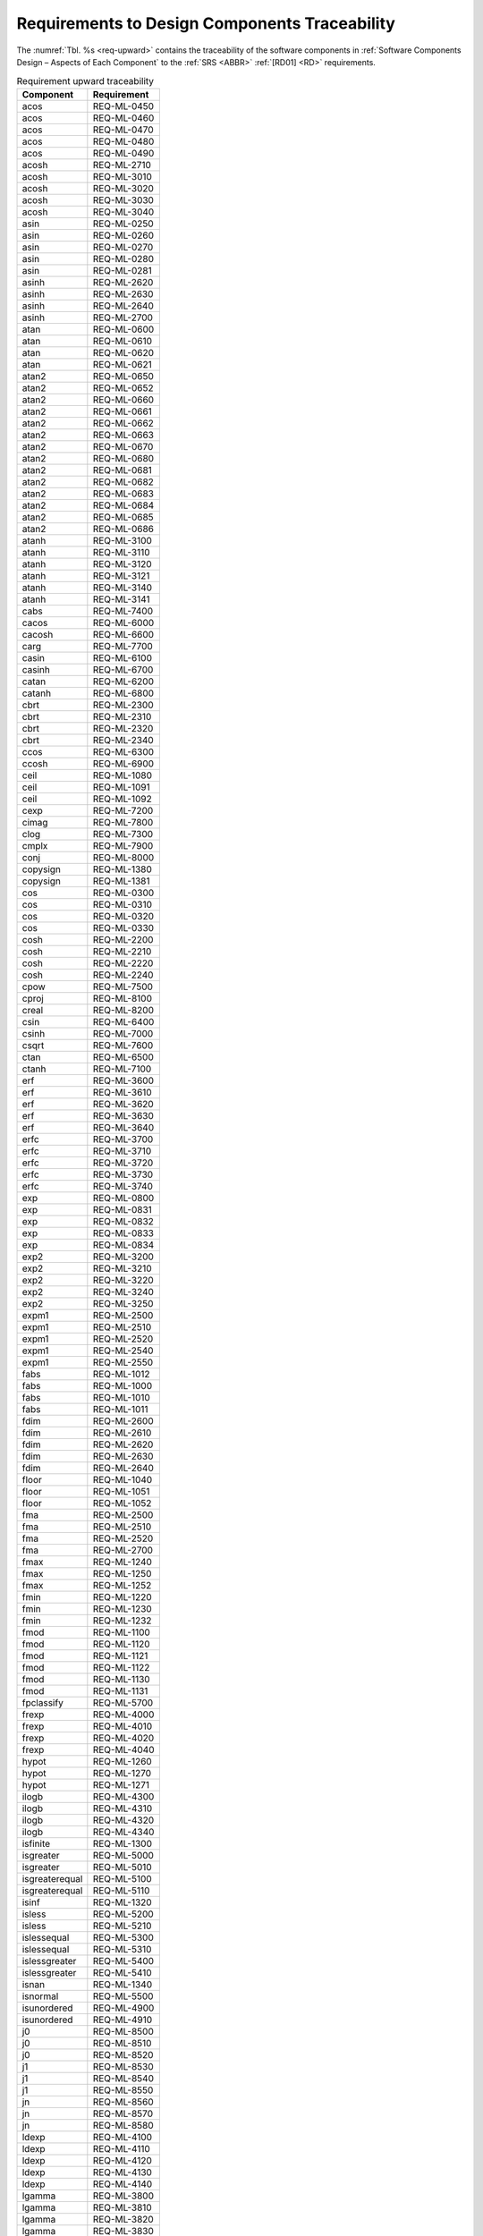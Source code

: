 Requirements to Design Components Traceability
==============================================

.. raw:: html

   <!--
   a. The SDD shall provide traceability matrices
       1. from the software requirements to component down to the lower identified component in the software hierarchy (forward traceability) and
       2. from the software components to its upper level component up to the software requirements (backward traceability).
   b. In case the information in <6>a. is provided as separate documentation in the DJF, a reference to it shall be stated.
   c. The SDD shall define the potential specific measures taken for critical software in the design documentation.
   -->

The :numref:`Tbl. %s <req-upward>` contains the traceability of the software components in :ref:`Software Components Design – Aspects of Each Component` to the :ref:`SRS <ABBR>` :ref:`[RD01] <RD>` requirements.

.. table:: Requirement upward traceability
   :name: req-upward

   ============== ===========
   Component      Requirement
   ============== ===========
   acos           REQ-ML-0450
   acos           REQ-ML-0460
   acos           REQ-ML-0470
   acos           REQ-ML-0480
   acos           REQ-ML-0490
   acosh          REQ-ML-2710
   acosh          REQ-ML-3010
   acosh          REQ-ML-3020
   acosh          REQ-ML-3030
   acosh          REQ-ML-3040
   asin           REQ-ML-0250
   asin           REQ-ML-0260
   asin           REQ-ML-0270
   asin           REQ-ML-0280
   asin           REQ-ML-0281
   asinh          REQ-ML-2620
   asinh          REQ-ML-2630
   asinh          REQ-ML-2640
   asinh          REQ-ML-2700
   atan           REQ-ML-0600
   atan           REQ-ML-0610
   atan           REQ-ML-0620
   atan           REQ-ML-0621
   atan2          REQ-ML-0650
   atan2          REQ-ML-0652
   atan2          REQ-ML-0660
   atan2          REQ-ML-0661
   atan2          REQ-ML-0662
   atan2          REQ-ML-0663
   atan2          REQ-ML-0670
   atan2          REQ-ML-0680
   atan2          REQ-ML-0681
   atan2          REQ-ML-0682
   atan2          REQ-ML-0683
   atan2          REQ-ML-0684
   atan2          REQ-ML-0685
   atan2          REQ-ML-0686
   atanh          REQ-ML-3100
   atanh          REQ-ML-3110
   atanh          REQ-ML-3120
   atanh          REQ-ML-3121
   atanh          REQ-ML-3140
   atanh          REQ-ML-3141
   cabs           REQ-ML-7400
   cacos          REQ-ML-6000
   cacosh         REQ-ML-6600
   carg           REQ-ML-7700
   casin          REQ-ML-6100
   casinh         REQ-ML-6700
   catan          REQ-ML-6200
   catanh         REQ-ML-6800
   cbrt           REQ-ML-2300
   cbrt           REQ-ML-2310
   cbrt           REQ-ML-2320
   cbrt           REQ-ML-2340
   ccos           REQ-ML-6300
   ccosh          REQ-ML-6900
   ceil           REQ-ML-1080
   ceil           REQ-ML-1091
   ceil           REQ-ML-1092
   cexp           REQ-ML-7200
   cimag          REQ-ML-7800
   clog           REQ-ML-7300
   cmplx          REQ-ML-7900
   conj           REQ-ML-8000
   copysign       REQ-ML-1380
   copysign       REQ-ML-1381
   cos            REQ-ML-0300
   cos            REQ-ML-0310
   cos            REQ-ML-0320
   cos            REQ-ML-0330
   cosh           REQ-ML-2200
   cosh           REQ-ML-2210
   cosh           REQ-ML-2220
   cosh           REQ-ML-2240
   cpow           REQ-ML-7500
   cproj          REQ-ML-8100
   creal          REQ-ML-8200
   csin           REQ-ML-6400
   csinh          REQ-ML-7000
   csqrt          REQ-ML-7600
   ctan           REQ-ML-6500
   ctanh          REQ-ML-7100
   erf            REQ-ML-3600
   erf            REQ-ML-3610
   erf            REQ-ML-3620
   erf            REQ-ML-3630
   erf            REQ-ML-3640
   erfc           REQ-ML-3700
   erfc           REQ-ML-3710
   erfc           REQ-ML-3720
   erfc           REQ-ML-3730
   erfc           REQ-ML-3740
   exp            REQ-ML-0800
   exp            REQ-ML-0831
   exp            REQ-ML-0832
   exp            REQ-ML-0833
   exp            REQ-ML-0834
   exp2           REQ-ML-3200
   exp2           REQ-ML-3210
   exp2           REQ-ML-3220
   exp2           REQ-ML-3240
   exp2           REQ-ML-3250
   expm1          REQ-ML-2500
   expm1          REQ-ML-2510
   expm1          REQ-ML-2520
   expm1          REQ-ML-2540
   expm1          REQ-ML-2550
   fabs           REQ-ML-1012
   fabs           REQ-ML-1000
   fabs           REQ-ML-1010
   fabs           REQ-ML-1011
   fdim           REQ-ML-2600
   fdim           REQ-ML-2610
   fdim           REQ-ML-2620
   fdim           REQ-ML-2630
   fdim           REQ-ML-2640
   floor          REQ-ML-1040
   floor          REQ-ML-1051
   floor          REQ-ML-1052
   fma            REQ-ML-2500
   fma            REQ-ML-2510
   fma            REQ-ML-2520
   fma            REQ-ML-2700
   fmax           REQ-ML-1240
   fmax           REQ-ML-1250
   fmax           REQ-ML-1252
   fmin           REQ-ML-1220
   fmin           REQ-ML-1230
   fmin           REQ-ML-1232
   fmod           REQ-ML-1100
   fmod           REQ-ML-1120
   fmod           REQ-ML-1121
   fmod           REQ-ML-1122
   fmod           REQ-ML-1130
   fmod           REQ-ML-1131
   fpclassify     REQ-ML-5700
   frexp          REQ-ML-4000
   frexp          REQ-ML-4010
   frexp          REQ-ML-4020
   frexp          REQ-ML-4040
   hypot          REQ-ML-1260
   hypot          REQ-ML-1270
   hypot          REQ-ML-1271
   ilogb          REQ-ML-4300
   ilogb          REQ-ML-4310
   ilogb          REQ-ML-4320
   ilogb          REQ-ML-4340
   isfinite       REQ-ML-1300
   isgreater      REQ-ML-5000
   isgreater      REQ-ML-5010
   isgreaterequal REQ-ML-5100
   isgreaterequal REQ-ML-5110
   isinf          REQ-ML-1320
   isless         REQ-ML-5200
   isless         REQ-ML-5210
   islessequal    REQ-ML-5300
   islessequal    REQ-ML-5310
   islessgreater  REQ-ML-5400
   islessgreater  REQ-ML-5410
   isnan          REQ-ML-1340
   isnormal       REQ-ML-5500
   isunordered    REQ-ML-4900
   isunordered    REQ-ML-4910
   j0             REQ-ML-8500
   j0             REQ-ML-8510
   j0             REQ-ML-8520
   j1             REQ-ML-8530
   j1             REQ-ML-8540
   j1             REQ-ML-8550
   jn             REQ-ML-8560
   jn             REQ-ML-8570
   jn             REQ-ML-8580
   ldexp          REQ-ML-4100
   ldexp          REQ-ML-4110
   ldexp          REQ-ML-4120
   ldexp          REQ-ML-4130
   ldexp          REQ-ML-4140
   lgamma         REQ-ML-3800
   lgamma         REQ-ML-3810
   lgamma         REQ-ML-3820
   lgamma         REQ-ML-3830
   lgamma         REQ-ML-3840
   lgamma         REQ-ML-3850
   llrint         REQ-ML-4670
   llround        REQ-ML-8400
   log            REQ-ML-0900
   log            REQ-ML-0910
   log            REQ-ML-0920
   log            REQ-ML-0921
   log            REQ-ML-0930
   log            REQ-ML-0931
   log10          REQ-ML-0950
   log10          REQ-ML-0960
   log10          REQ-ML-0970
   log10          REQ-ML-0971
   log10          REQ-ML-0980
   log10          REQ-ML-0981
   log1p          REQ-ML-3400
   log1p          REQ-ML-3410
   log1p          REQ-ML-3420
   log1p          REQ-ML-3430
   log1p          REQ-ML-3440
   log1p          REQ-ML-3450
   log2           REQ-ML-3300
   log2           REQ-ML-3310
   log2           REQ-ML-3320
   log2           REQ-ML-3330
   log2           REQ-ML-3340
   log2           REQ-ML-3350
   logb           REQ-ML-3500
   logb           REQ-ML-3510
   logb           REQ-ML-3520
   logb           REQ-ML-3540
   lrint          REQ-ML-4650
   lrint          REQ-ML-4653
   lrint          REQ-ML-4656
   lrint          REQ-ML-4659
   lrint          REQ-ML-4662
   lround         REQ-ML-8300
   lround         REQ-ML-8310
   lround         REQ-ML-8320
   lround         REQ-ML-8330
   lround         REQ-ML-8340
   modf           REQ-ML-1200
   modf           REQ-ML-1201
   modf           REQ-ML-1210
   modf           REQ-ML-1211
   nan            REQ-ML-4400
   nearbyint      REQ-ML-4500
   nearbyint      REQ-ML-4510
   nearbyint      REQ-ML-4520
   nearbyint      REQ-ML-4540
   nextafter      REQ-ML-4700
   nextafter      REQ-ML-4710
   nextafter      REQ-ML-4720
   nextafter      REQ-ML-4731
   nextafter      REQ-ML-4740
   nextafter      REQ-ML-4741
   nexttoward     REQ-ML-4750
   pow            REQ-ML-0850
   pow            REQ-ML-0860
   pow            REQ-ML-0864
   pow            REQ-ML-0870
   pow            REQ-ML-0871
   pow            REQ-ML-0872
   pow            REQ-ML-0873
   pow            REQ-ML-0874
   pow            REQ-ML-0875
   pow            REQ-ML-0876
   pow            REQ-ML-0877
   pow            REQ-ML-0878
   pow            REQ-ML-0879
   pow            REQ-ML-0880
   pow            REQ-ML-0881
   pow            REQ-ML-0882
   pow            REQ-ML-0883
   pow            REQ-ML-0885
   pow            REQ-ML-0886
   remainder      REQ-ML-3900
   remainder      REQ-ML-3910
   remainder      REQ-ML-3920
   remainder      REQ-ML-3940
   remquo         REQ-ML-5600
   remquo         REQ-ML-5601
   remquo         REQ-ML-5620
   remquo         REQ-ML-5620
   remquo         REQ-ML-5640
   rint           REQ-ML-4600
   rint           REQ-ML-4610
   rint           REQ-ML-4620
   rint           REQ-ML-4640
   round          REQ-ML-1020
   round          REQ-ML-1031
   round          REQ-ML-1032
   scalbln        REQ-ML-4250
   scalbn         REQ-ML-4200
   scalbn         REQ-ML-4210
   scalbn         REQ-ML-4220
   scalbn         REQ-ML-4230
   scalbn         REQ-ML-4240
   signbit        REQ-ML-1360
   signgam        REQ-ML-3850
   sin            REQ-ML-0200
   sin            REQ-ML-0210
   sin            REQ-ML-0220
   sin            REQ-ML-0240
   sinh           REQ-ML-2100
   sinh           REQ-ML-2110
   sinh           REQ-ML-2120
   sinh           REQ-ML-2140
   sqrt           REQ-ML-0700
   sqrt           REQ-ML-0710
   sqrt           REQ-ML-0720
   sqrt           REQ-ML-0730
   sqrt           REQ-ML-0740
   tan            REQ-ML-0500
   tan            REQ-ML-0520
   tan            REQ-ML-0530
   tan            REQ-ML-0550
   tanh           REQ-ML-2540
   tanh           REQ-ML-2550
   tanh           REQ-ML-2600
   tanh           REQ-ML-2610
   tgamma         REQ-ML-5800
   tgamma         REQ-ML-5810
   tgamma         REQ-ML-5820
   tgamma         REQ-ML-5830
   tgamma         REQ-ML-5840
   tgamma         REQ-ML-5841
   trunc          REQ-ML-1060
   trunc          REQ-ML-1070
   trunc          REQ-ML-1071
   y0             REQ-ML-8600
   y0             REQ-ML-8601
   y0             REQ-ML-8605
   y0             REQ-ML-8610
   y0             REQ-ML-8620
   y0             REQ-ML-8621
   y1             REQ-ML-8630
   y1             REQ-ML-8631
   y1             REQ-ML-8635
   y1             REQ-ML-8640
   y1             REQ-ML-8650
   y1             REQ-ML-8651
   yn             REQ-ML-8660
   yn             REQ-ML-8661
   yn             REQ-ML-8665
   yn             REQ-ML-8670
   yn             REQ-ML-8680
   yn             REQ-ML-8681

   ============== ===========

The :numref:`Tbl. %s <req-downward>` contains the traceability of the :ref:`SRS <ABBR>` :ref:`[RD01] <RD>` requirements to the software components in :ref:`Software Components Design – Aspects of Each Component`.

.. table:: Requirement downward traceability
   :name: req-downward

   =========== ==============
   Requirement Component
   =========== ==============
   REQ-ML-0200    sin
   REQ-ML-0210    sin
   REQ-ML-0220    sin
   REQ-ML-0240    sin
   REQ-ML-0250    asin
   REQ-ML-0260    asin
   REQ-ML-0270    asin
   REQ-ML-0280    asin
   REQ-ML-0281    asin
   REQ-ML-0300    cos
   REQ-ML-0310    cos
   REQ-ML-0320    cos
   REQ-ML-0330    cos
   REQ-ML-0450    acos
   REQ-ML-0460    acos
   REQ-ML-0470    acos
   REQ-ML-0480    acos
   REQ-ML-0490    acos
   REQ-ML-0500    tan
   REQ-ML-0520    tan
   REQ-ML-0530    tan
   REQ-ML-0550    tan
   REQ-ML-0600    atan
   REQ-ML-0610    atan
   REQ-ML-0620    atan
   REQ-ML-0621    atan
   REQ-ML-0650    atan2
   REQ-ML-0652    atan2
   REQ-ML-0660    atan2
   REQ-ML-0661    atan2
   REQ-ML-0662    atan2
   REQ-ML-0663    atan2
   REQ-ML-0670    atan2
   REQ-ML-0680    atan2
   REQ-ML-0681    atan2
   REQ-ML-0682    atan2
   REQ-ML-0683    atan2
   REQ-ML-0684    atan2
   REQ-ML-0685    atan2
   REQ-ML-0686    atan2
   REQ-ML-0700    sqrt
   REQ-ML-0710    sqrt
   REQ-ML-0720    sqrt
   REQ-ML-0730    sqrt
   REQ-ML-0740    sqrt
   REQ-ML-0800    exp
   REQ-ML-0831    exp
   REQ-ML-0832    exp
   REQ-ML-0833    exp
   REQ-ML-0834    exp
   REQ-ML-0850    pow
   REQ-ML-0860    pow
   REQ-ML-0864    pow
   REQ-ML-0870    pow
   REQ-ML-0871    pow
   REQ-ML-0872    pow
   REQ-ML-0873    pow
   REQ-ML-0874    pow
   REQ-ML-0875    pow
   REQ-ML-0876    pow
   REQ-ML-0877    pow
   REQ-ML-0878    pow
   REQ-ML-0879    pow
   REQ-ML-0880    pow
   REQ-ML-0881    pow
   REQ-ML-0882    pow
   REQ-ML-0883    pow
   REQ-ML-0885    pow
   REQ-ML-0886    pow
   REQ-ML-0900    log
   REQ-ML-0910    log
   REQ-ML-0920    log
   REQ-ML-0921    log
   REQ-ML-0930    log
   REQ-ML-0931    log
   REQ-ML-0950    log10
   REQ-ML-0960    log10
   REQ-ML-0970    log10
   REQ-ML-0971    log10
   REQ-ML-0980    log10
   REQ-ML-0981    log10
   REQ-ML-1000    fabs
   REQ-ML-1010    fabs
   REQ-ML-1011    fabs
   REQ-ML-1012    fabs
   REQ-ML-1020    round
   REQ-ML-1031    round
   REQ-ML-1032    round
   REQ-ML-1040    floor
   REQ-ML-1051    floor
   REQ-ML-1052    floor
   REQ-ML-1060    trunc
   REQ-ML-1070    trunc
   REQ-ML-1071    trunc
   REQ-ML-1080    ceil
   REQ-ML-1091    ceil
   REQ-ML-1092    ceil
   REQ-ML-1100    fmod
   REQ-ML-1120    fmod
   REQ-ML-1121    fmod
   REQ-ML-1122    fmod
   REQ-ML-1130    fmod
   REQ-ML-1131    fmod
   REQ-ML-1200    modf
   REQ-ML-1201    modf
   REQ-ML-1210    modf
   REQ-ML-1211    modf
   REQ-ML-1220    fmin
   REQ-ML-1230    fmin
   REQ-ML-1232    fmin
   REQ-ML-1240    fmax
   REQ-ML-1250    fmax
   REQ-ML-1252    fmax
   REQ-ML-1260    hypot
   REQ-ML-1270    hypot
   REQ-ML-1271    hypot
   REQ-ML-1300    isfinite
   REQ-ML-1320    isinf
   REQ-ML-1340    isnan
   REQ-ML-1360    signbit
   REQ-ML-1380    copysign
   REQ-ML-1381    copysign
   REQ-ML-2100    sinh
   REQ-ML-2110    sinh
   REQ-ML-2120    sinh
   REQ-ML-2140    sinh
   REQ-ML-2200    cosh
   REQ-ML-2210    cosh
   REQ-ML-2220    cosh
   REQ-ML-2240    cosh
   REQ-ML-2300    cbrt
   REQ-ML-2310    cbrt
   REQ-ML-2320    cbrt
   REQ-ML-2340    cbrt
   REQ-ML-2500    expm1
   REQ-ML-2500    fma
   REQ-ML-2510    expm1
   REQ-ML-2510    fma
   REQ-ML-2520    expm1
   REQ-ML-2520    fma
   REQ-ML-2540    expm1
   REQ-ML-2540    tanh
   REQ-ML-2550    expm1
   REQ-ML-2550    tanh
   REQ-ML-2600    fdim
   REQ-ML-2600    tanh
   REQ-ML-2610    fdim
   REQ-ML-2610    tanh
   REQ-ML-2620    asinh
   REQ-ML-2620    fdim
   REQ-ML-2630    asinh
   REQ-ML-2630    fdim
   REQ-ML-2640    asinh
   REQ-ML-2640    fdim
   REQ-ML-2700    asinh
   REQ-ML-2700    fma
   REQ-ML-2710    acosh
   REQ-ML-3010    acosh
   REQ-ML-3020    acosh
   REQ-ML-3030    acosh
   REQ-ML-3040    acosh
   REQ-ML-3100    atanh
   REQ-ML-3110    atanh
   REQ-ML-3120    atanh
   REQ-ML-3121    atanh
   REQ-ML-3140    atanh
   REQ-ML-3141    atanh
   REQ-ML-3200    exp2
   REQ-ML-3210    exp2
   REQ-ML-3220    exp2
   REQ-ML-3240    exp2
   REQ-ML-3250    exp2
   REQ-ML-3300    log2
   REQ-ML-3310    log2
   REQ-ML-3320    log2
   REQ-ML-3330    log2
   REQ-ML-3340    log2
   REQ-ML-3350    log2
   REQ-ML-3400    log1p
   REQ-ML-3410    log1p
   REQ-ML-3420    log1p
   REQ-ML-3430    log1p
   REQ-ML-3440    log1p
   REQ-ML-3450    log1p
   REQ-ML-3500    logb
   REQ-ML-3510    logb
   REQ-ML-3520    logb
   REQ-ML-3540    logb
   REQ-ML-3600    erf
   REQ-ML-3610    erf
   REQ-ML-3620    erf
   REQ-ML-3630    erf
   REQ-ML-3640    erf
   REQ-ML-3700    erfc
   REQ-ML-3710    erfc
   REQ-ML-3720    erfc
   REQ-ML-3730    erfc
   REQ-ML-3740    erfc
   REQ-ML-3800    lgamma
   REQ-ML-3810    lgamma
   REQ-ML-3820    lgamma
   REQ-ML-3830    lgamma
   REQ-ML-3840    lgamma
   REQ-ML-3850    lgamma
   REQ-ML-3850    signgam
   REQ-ML-3900    remainder
   REQ-ML-3910    remainder
   REQ-ML-3920    remainder
   REQ-ML-3940    remainder
   REQ-ML-4000    frexp
   REQ-ML-4010    frexp
   REQ-ML-4020    frexp
   REQ-ML-4040    frexp
   REQ-ML-4100    ldexp
   REQ-ML-4110    ldexp
   REQ-ML-4120    ldexp
   REQ-ML-4130    ldexp
   REQ-ML-4140    ldexp
   REQ-ML-4200    scalbn
   REQ-ML-4210    scalbn
   REQ-ML-4220    scalbn
   REQ-ML-4230    scalbn
   REQ-ML-4240    scalbn
   REQ-ML-4250    scalbln
   REQ-ML-4300    ilogb
   REQ-ML-4310    ilogb
   REQ-ML-4320    ilogb
   REQ-ML-4340    ilogb
   REQ-ML-4400    nan
   REQ-ML-4500    nearbyint
   REQ-ML-4510    nearbyint
   REQ-ML-4520    nearbyint
   REQ-ML-4540    nearbyint
   REQ-ML-4600    rint
   REQ-ML-4610    rint
   REQ-ML-4620    rint
   REQ-ML-4640    rint
   REQ-ML-4650    lrint
   REQ-ML-4653    lrint
   REQ-ML-4656    lrint
   REQ-ML-4659    lrint
   REQ-ML-4662    lrint
   REQ-ML-4670    llrint
   REQ-ML-4700    nextafter
   REQ-ML-4710    nextafter
   REQ-ML-4720    nextafter
   REQ-ML-4731    nextafter
   REQ-ML-4740    nextafter
   REQ-ML-4741    nextafter
   REQ-ML-4750    nexttoward
   REQ-ML-4900    isunordered
   REQ-ML-4910    isunordered
   REQ-ML-5000    isgreater
   REQ-ML-5010    isgreater
   REQ-ML-5100    isgreaterequal
   REQ-ML-5110    isgreaterequal
   REQ-ML-5200    isless
   REQ-ML-5210    isless
   REQ-ML-5300    islessequal
   REQ-ML-5310    islessequal
   REQ-ML-5400    islessgreater
   REQ-ML-5410    islessgreater
   REQ-ML-5500    isnormal
   REQ-ML-5600    remquo
   REQ-ML-5601    remquo
   REQ-ML-5620    remquo
   REQ-ML-5620    remquo
   REQ-ML-5640    remquo
   REQ-ML-5700    fpclassify
   REQ-ML-5800    tgamma
   REQ-ML-5810    tgamma
   REQ-ML-5820    tgamma
   REQ-ML-5830    tgamma
   REQ-ML-5840    tgamma
   REQ-ML-5841    tgamma
   REQ-ML-6000    cacos
   REQ-ML-6100    casin
   REQ-ML-6200    catan
   REQ-ML-6300    ccos
   REQ-ML-6400    csin
   REQ-ML-6500    ctan
   REQ-ML-6600    cacosh
   REQ-ML-6700    casinh
   REQ-ML-6800    catanh
   REQ-ML-6900    ccosh
   REQ-ML-7000    csinh
   REQ-ML-7100    ctanh
   REQ-ML-7200    cexp
   REQ-ML-7300    clog
   REQ-ML-7400    cabs
   REQ-ML-7500    cpow
   REQ-ML-7600    csqrt
   REQ-ML-7700    carg
   REQ-ML-7800    cimag
   REQ-ML-7900    cmplx
   REQ-ML-8000    conj
   REQ-ML-8100    cproj
   REQ-ML-8200    creal
   REQ-ML-8300    lround
   REQ-ML-8310    lround
   REQ-ML-8320    lround
   REQ-ML-8330    lround
   REQ-ML-8340    lround
   REQ-ML-8400    llround
   REQ-ML-8500    j0
   REQ-ML-8510    j0
   REQ-ML-8520    j0
   REQ-ML-8530    j1
   REQ-ML-8540    j1
   REQ-ML-8550    j1
   REQ-ML-8560    jn
   REQ-ML-8570    jn
   REQ-ML-8580    jn
   REQ-ML-8600    y0
   REQ-ML-8601    y0
   REQ-ML-8605    y0
   REQ-ML-8610    y0
   REQ-ML-8620    y0
   REQ-ML-8621    y0
   REQ-ML-8630    y1
   REQ-ML-8631    y1
   REQ-ML-8635    y1
   REQ-ML-8640    y1
   REQ-ML-8650    y1
   REQ-ML-8651    y1
   REQ-ML-8660    yn
   REQ-ML-8661    yn
   REQ-ML-8665    yn
   REQ-ML-8670    yn
   REQ-ML-8680    yn
   REQ-ML-8681    yn
   =========== ==============
